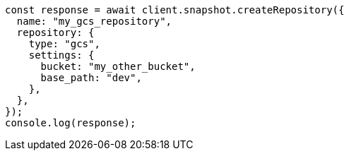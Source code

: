 // This file is autogenerated, DO NOT EDIT
// Use `node scripts/generate-docs-examples.js` to generate the docs examples

[source, js]
----
const response = await client.snapshot.createRepository({
  name: "my_gcs_repository",
  repository: {
    type: "gcs",
    settings: {
      bucket: "my_other_bucket",
      base_path: "dev",
    },
  },
});
console.log(response);
----
